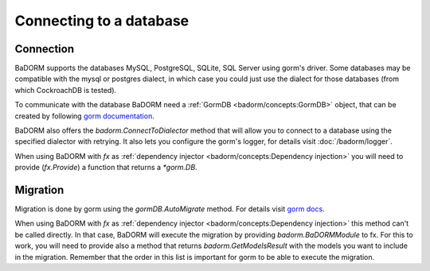 ==============================
Connecting to a database
==============================

Connection
-----------------------------

BaDORM supports the databases MySQL, PostgreSQL, SQLite, SQL Server using gorm's driver. 
Some databases may be compatible with the mysql or postgres dialect, 
in which case you could just use the dialect for those databases (from which CockroachDB is tested).

To communicate with the database BaDORM need a :ref:`GormDB <badorm/concepts:GormDB>` object, 
that can be created by following `gorm documentation <https://gorm.io/docs/connecting_to_the_database.html>`_.

BaDORM also offers the `badorm.ConnectToDialector` method that will allow you to connect to a database 
using the specified dialector with retrying. 
It also lets you configure the gorm's logger, for details visit :doc:`/badorm/logger`.

When using BaDORM with `fx` as :ref:`dependency injector <badorm/concepts:Dependency injection>` you 
will need to provide (`fx.Provide`) a function that returns a `*gorm.DB`.

Migration
----------------------------

Migration is done by gorm using the `gormDB.AutoMigrate` method. 
For details visit `gorm docs <https://gorm.io/docs/migration.html>`_.

When using BaDORM with `fx` as :ref:`dependency injector <badorm/concepts:Dependency injection>` 
this method can't be called directly. In that case, BaDORM will execute the migration by providing 
`badorm.BaDORMModule` to fx. For this to work, you will need to provide also a method that returns 
`badorm.GetModelsResult` with the models you want to include in the migration. 
Remember that the order in this list is important for gorm to be able to execute the migration.




